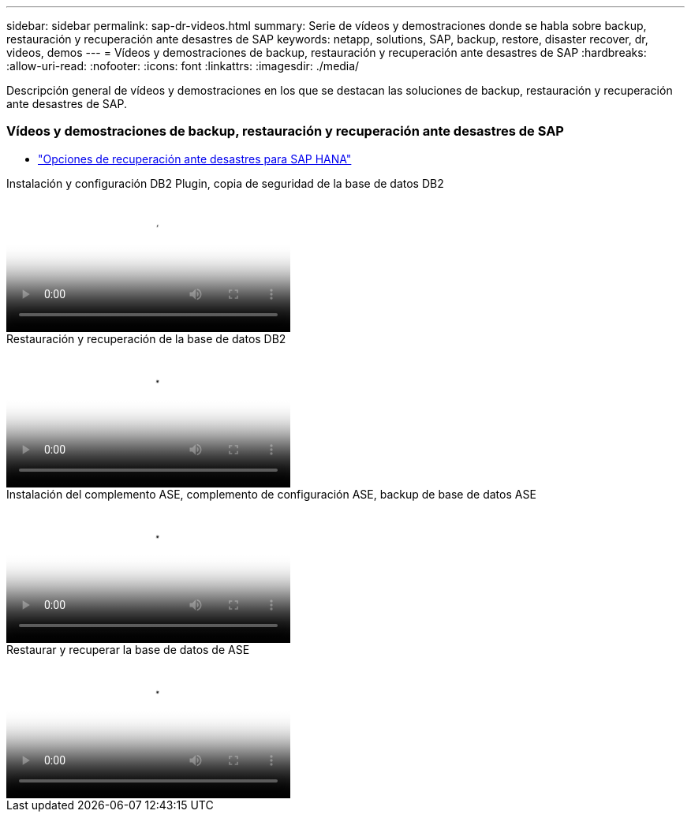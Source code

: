 ---
sidebar: sidebar 
permalink: sap-dr-videos.html 
summary: Serie de vídeos y demostraciones donde se habla sobre backup, restauración y recuperación ante desastres de SAP 
keywords: netapp, solutions, SAP, backup, restore, disaster recover, dr, videos, demos 
---
= Vídeos y demostraciones de backup, restauración y recuperación ante desastres de SAP
:hardbreaks:
:allow-uri-read: 
:nofooter: 
:icons: font
:linkattrs: 
:imagesdir: ./media/


[role="lead"]
Descripción general de vídeos y demostraciones en los que se destacan las soluciones de backup, restauración y recuperación ante desastres de SAP.



=== Vídeos y demostraciones de backup, restauración y recuperación ante desastres de SAP

* link:https://media.netapp.com/video-detail/6b94b9c3-0862-5da8-8332-5aa1ffe86419/disaster-recovery-options-for-sap-hana["Opciones de recuperación ante desastres para SAP HANA"^]


.Instalación y configuración DB2 Plugin, copia de seguridad de la base de datos DB2
video::66c87afd-ca53-4af1-8bd8-b2b900c1fb0f[panopto,width=360]
.Restauración y recuperación de la base de datos DB2
video::3a82e561-e5a2-4a23-9465-b2b900c1fac5[panopto,width=360]
.Instalación del complemento ASE, complemento de configuración ASE, backup de base de datos ASE
video::079554d1-452c-42e5-95f6-b2b900c1fa86[panopto,width=360]
.Restaurar y recuperar la base de datos de ASE
video::0aba8433-e0d0-4c40-be0a-b2b900c1fb54[panopto,width=360]